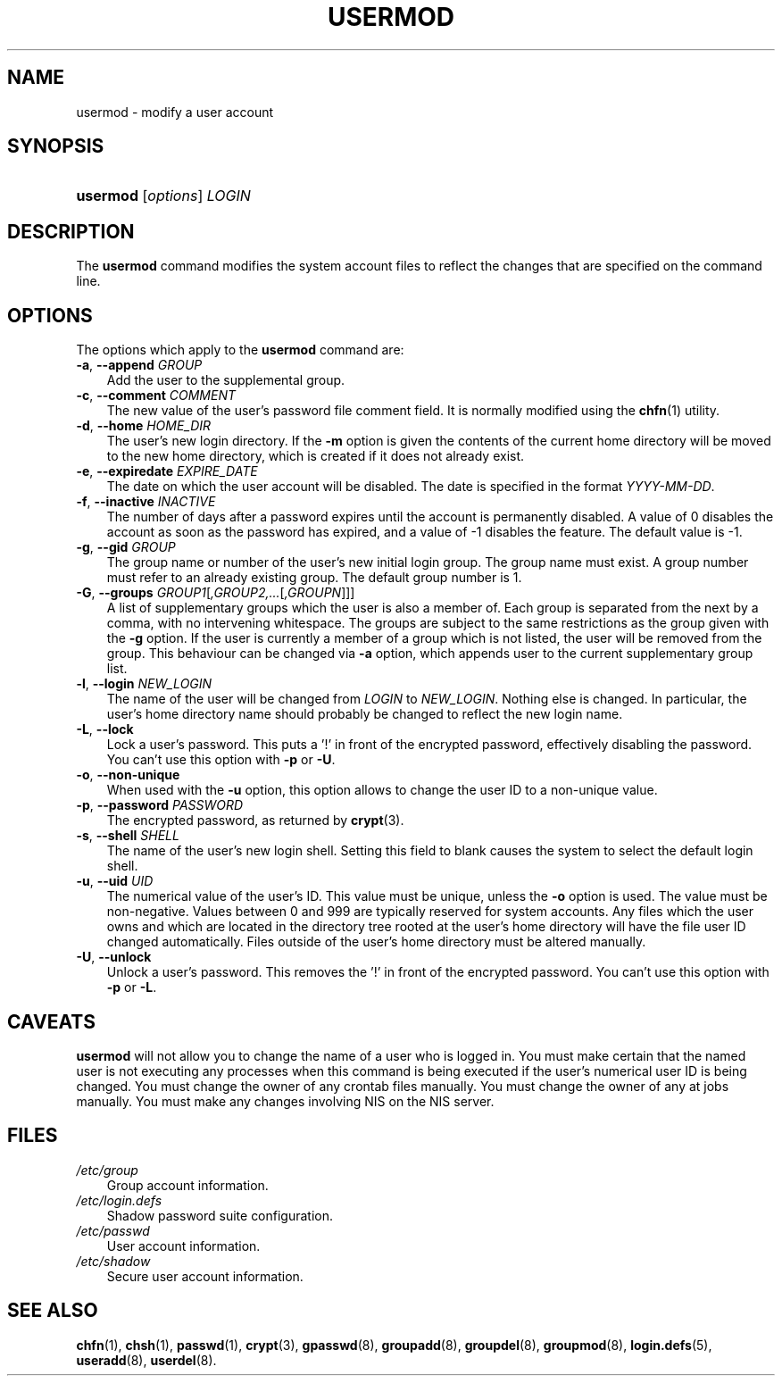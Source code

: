 .\"     Title: usermod
.\"    Author: 
.\" Generator: DocBook XSL Stylesheets v1.70.1 <http://docbook.sf.net/>
.\"      Date: 06/06/2006
.\"    Manual: System Management Commands
.\"    Source: System Management Commands
.\"
.TH "USERMOD" "8" "06/06/2006" "System Management Commands" "System Management Commands"
.\" disable hyphenation
.nh
.\" disable justification (adjust text to left margin only)
.ad l
.SH "NAME"
usermod \- modify a user account
.SH "SYNOPSIS"
.HP 8
\fBusermod\fR [\fIoptions\fR] \fILOGIN\fR
.SH "DESCRIPTION"
.PP
The
\fBusermod\fR
command modifies the system account files to reflect the changes that are specified on the command line.
.SH "OPTIONS"
.PP
The options which apply to the
\fBusermod\fR
command are:
.TP 3n
\fB\-a\fR, \fB\-\-append\fR \fIGROUP\fR
Add the user to the supplemental group.
.TP 3n
\fB\-c\fR, \fB\-\-comment\fR \fICOMMENT\fR
The new value of the user's password file comment field. It is normally modified using the
\fBchfn\fR(1)
utility.
.TP 3n
\fB\-d\fR, \fB\-\-home\fR \fIHOME_DIR\fR
The user's new login directory. If the
\fB\-m\fR
option is given the contents of the current home directory will be moved to the new home directory, which is created if it does not already exist.
.TP 3n
\fB\-e\fR, \fB\-\-expiredate\fR \fIEXPIRE_DATE\fR
The date on which the user account will be disabled. The date is specified in the format
\fIYYYY\-MM\-DD\fR.
.TP 3n
\fB\-f\fR, \fB\-\-inactive\fR \fIINACTIVE\fR
The number of days after a password expires until the account is permanently disabled. A value of 0 disables the account as soon as the password has expired, and a value of \-1 disables the feature. The default value is \-1.
.TP 3n
\fB\-g\fR, \fB\-\-gid\fR \fIGROUP\fR
The group name or number of the user's new initial login group. The group name must exist. A group number must refer to an already existing group. The default group number is 1.
.TP 3n
\fB\-G\fR, \fB\-\-groups\fR \fIGROUP1\fR[\fI,GROUP2,...\fR[\fI,GROUPN\fR]]]
A list of supplementary groups which the user is also a member of. Each group is separated from the next by a comma, with no intervening whitespace. The groups are subject to the same restrictions as the group given with the
\fB\-g\fR
option. If the user is currently a member of a group which is not listed, the user will be removed from the group. This behaviour can be changed via
\fB\-a\fR
option, which appends user to the current supplementary group list.
.TP 3n
\fB\-l\fR, \fB\-\-login\fR \fINEW_LOGIN\fR
The name of the user will be changed from
\fILOGIN\fR
to
\fINEW_LOGIN\fR. Nothing else is changed. In particular, the user's home directory name should probably be changed to reflect the new login name.
.TP 3n
\fB\-L\fR, \fB\-\-lock\fR
Lock a user's password. This puts a '!' in front of the encrypted password, effectively disabling the password. You can't use this option with
\fB\-p\fR
or
\fB\-U\fR.
.TP 3n
\fB\-o\fR, \fB\-\-non\-unique\fR
When used with the
\fB\-u\fR
option, this option allows to change the user ID to a non\-unique value.
.TP 3n
\fB\-p\fR, \fB\-\-password\fR \fIPASSWORD\fR
The encrypted password, as returned by
\fBcrypt\fR(3).
.TP 3n
\fB\-s\fR, \fB\-\-shell\fR \fISHELL\fR
The name of the user's new login shell. Setting this field to blank causes the system to select the default login shell.
.TP 3n
\fB\-u\fR, \fB\-\-uid\fR \fIUID\fR
The numerical value of the user's ID. This value must be unique, unless the
\fB\-o\fR
option is used. The value must be non\-negative. Values between 0 and 999 are typically reserved for system accounts. Any files which the user owns and which are located in the directory tree rooted at the user's home directory will have the file user ID changed automatically. Files outside of the user's home directory must be altered manually.
.TP 3n
\fB\-U\fR, \fB\-\-unlock\fR
Unlock a user's password. This removes the '!' in front of the encrypted password. You can't use this option with
\fB\-p\fR
or
\fB\-L\fR.
.SH "CAVEATS"
.PP

\fBusermod\fR
will not allow you to change the name of a user who is logged in. You must make certain that the named user is not executing any processes when this command is being executed if the user's numerical user ID is being changed. You must change the owner of any crontab files manually. You must change the owner of any at jobs manually. You must make any changes involving NIS on the NIS server.
.SH "FILES"
.TP 3n
\fI/etc/group\fR
Group account information.
.TP 3n
\fI/etc/login.defs\fR
Shadow password suite configuration.
.TP 3n
\fI/etc/passwd\fR
User account information.
.TP 3n
\fI/etc/shadow\fR
Secure user account information.
.SH "SEE ALSO"
.PP

\fBchfn\fR(1),
\fBchsh\fR(1),
\fBpasswd\fR(1),
\fBcrypt\fR(3),
\fBgpasswd\fR(8),
\fBgroupadd\fR(8),
\fBgroupdel\fR(8),
\fBgroupmod\fR(8),
\fBlogin.defs\fR(5),
\fBuseradd\fR(8),
\fBuserdel\fR(8).
